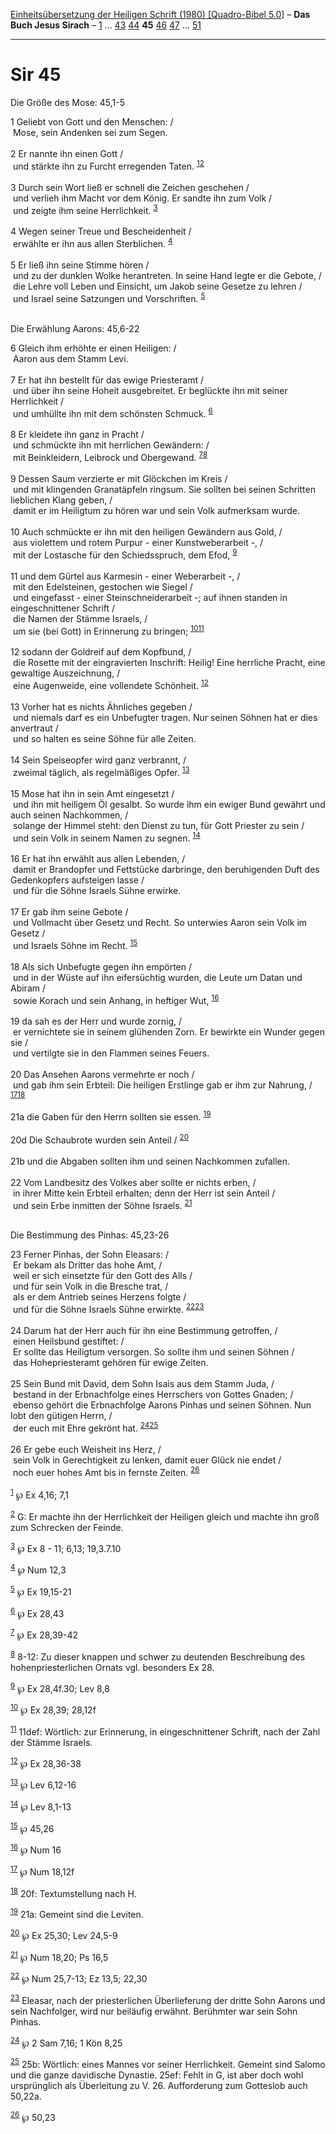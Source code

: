 :PROPERTIES:
:ID:       f7261597-1f8a-4886-bc9a-b4f748b4a785
:END:
<<navbar>>
[[../index.html][Einheitsübersetzung der Heiligen Schrift (1980)
[Quadro-Bibel 5.0]]] -- *Das Buch Jesus Sirach* --
[[file:Sir_1.html][1]] ... [[file:Sir_43.html][43]]
[[file:Sir_44.html][44]] *45* [[file:Sir_46.html][46]]
[[file:Sir_47.html][47]] ... [[file:Sir_51.html][51]]

--------------

* Sir 45
  :PROPERTIES:
  :CUSTOM_ID: sir-45
  :END:

<<verses>>

<<v1>>
**** Die Größe des Mose: 45,1-5
     :PROPERTIES:
     :CUSTOM_ID: die-größe-des-mose-451-5
     :END:
1 Geliebt von Gott und den Menschen: /\\
 Mose, sein Andenken sei zum Segen.\\
\\

<<v2>>
2 Er nannte ihn einen Gott /\\
 und stärkte ihn zu Furcht erregenden Taten. ^{[[#fn1][1]][[#fn2][2]]}\\
\\

<<v3>>
3 Durch sein Wort ließ er schnell die Zeichen geschehen /\\
 und verlieh ihm Macht vor dem König. Er sandte ihn zum Volk /\\
 und zeigte ihm seine Herrlichkeit. ^{[[#fn3][3]]}\\
\\

<<v4>>
4 Wegen seiner Treue und Bescheidenheit /\\
 erwählte er ihn aus allen Sterblichen. ^{[[#fn4][4]]}\\
\\

<<v5>>
5 Er ließ ihn seine Stimme hören /\\
 und zu der dunklen Wolke herantreten. In seine Hand legte er die
Gebote, /\\
 die Lehre voll Leben und Einsicht, um Jakob seine Gesetze zu lehren /\\
 und Israel seine Satzungen und Vorschriften. ^{[[#fn5][5]]}\\
\\

<<v6>>
**** Die Erwählung Aarons: 45,6-22
     :PROPERTIES:
     :CUSTOM_ID: die-erwählung-aarons-456-22
     :END:
6 Gleich ihm erhöhte er einen Heiligen: /\\
 Aaron aus dem Stamm Levi.\\
\\

<<v7>>
7 Er hat ihn bestellt für das ewige Priesteramt /\\
 und über ihn seine Hoheit ausgebreitet. Er beglückte ihn mit seiner
Herrlichkeit /\\
 und umhüllte ihn mit dem schönsten Schmuck. ^{[[#fn6][6]]}\\
\\

<<v8>>
8 Er kleidete ihn ganz in Pracht /\\
 und schmückte ihn mit herrlichen Gewändern: /\\
 mit Beinkleidern, Leibrock und Obergewand. ^{[[#fn7][7]][[#fn8][8]]}\\
\\

<<v9>>
9 Dessen Saum verzierte er mit Glöckchen im Kreis /\\
 und mit klingenden Granatäpfeln ringsum. Sie sollten bei seinen
Schritten lieblichen Klang geben, /\\
 damit er im Heiligtum zu hören war und sein Volk aufmerksam wurde.\\
\\

<<v10>>
10 Auch schmückte er ihn mit den heiligen Gewändern aus Gold, /\\
 aus violettem und rotem Purpur - einer Kunstweberarbeit -, /\\
 mit der Lostasche für den Schiedsspruch, dem Efod, ^{[[#fn9][9]]}\\
\\

<<v11>>
11 und dem Gürtel aus Karmesin - einer Weberarbeit -, /\\
 mit den Edelsteinen, gestochen wie Siegel /\\
 und eingefasst - einer Steinschneiderarbeit -; auf ihnen standen in
eingeschnittener Schrift /\\
 die Namen der Stämme Israels, /\\
 um sie (bei Gott) in Erinnerung zu bringen;
^{[[#fn10][10]][[#fn11][11]]}\\
\\

<<v12>>
12 sodann der Goldreif auf dem Kopfbund, /\\
 die Rosette mit der eingravierten Inschrift: Heilig! Eine herrliche
Pracht, eine gewaltige Auszeichnung, /\\
 eine Augenweide, eine vollendete Schönheit. ^{[[#fn12][12]]}\\
\\

<<v13>>
13 Vorher hat es nichts Ähnliches gegeben /\\
 und niemals darf es ein Unbefugter tragen. Nur seinen Söhnen hat er
dies anvertraut /\\
 und so halten es seine Söhne für alle Zeiten.\\
\\

<<v14>>
14 Sein Speiseopfer wird ganz verbrannt, /\\
 zweimal täglich, als regelmäßiges Opfer. ^{[[#fn13][13]]}\\
\\

<<v15>>
15 Mose hat ihn in sein Amt eingesetzt /\\
 und ihn mit heiligem Öl gesalbt. So wurde ihm ein ewiger Bund gewährt
und auch seinen Nachkommen, /\\
 solange der Himmel steht: den Dienst zu tun, für Gott Priester zu sein
/\\
 und sein Volk in seinem Namen zu segnen. ^{[[#fn14][14]]}\\
\\

<<v16>>
16 Er hat ihn erwählt aus allen Lebenden, /\\
 damit er Brandopfer und Fettstücke darbringe, den beruhigenden Duft des
Gedenkopfers aufsteigen lasse /\\
 und für die Söhne Israels Sühne erwirke.\\
\\

<<v17>>
17 Er gab ihm seine Gebote /\\
 und Vollmacht über Gesetz und Recht. So unterwies Aaron sein Volk im
Gesetz /\\
 und Israels Söhne im Recht. ^{[[#fn15][15]]}\\
\\

<<v18>>
18 Als sich Unbefugte gegen ihn empörten /\\
 und in der Wüste auf ihn eifersüchtig wurden, die Leute um Datan und
Abiram /\\
 sowie Korach und sein Anhang, in heftiger Wut, ^{[[#fn16][16]]}\\
\\

<<v19>>
19 da sah es der Herr und wurde zornig, /\\
 er vernichtete sie in seinem glühenden Zorn. Er bewirkte ein Wunder
gegen sie /\\
 und vertilgte sie in den Flammen seines Feuers.\\
\\

<<v20>>
20 Das Ansehen Aarons vermehrte er noch /\\
 und gab ihm sein Erbteil: Die heiligen Erstlinge gab er ihm zur
Nahrung, / ^{[[#fn17][17]][[#fn18][18]]}\\
\\

<<v21a>>
21a die Gaben für den Herrn sollten sie essen. ^{[[#fn19][19]]}\\
\\

<<v20d>>
20d Die Schaubrote wurden sein Anteil / ^{[[#fn20][20]]}\\
\\

<<v21b>>
21b und die Abgaben sollten ihm und seinen Nachkommen zufallen.\\
\\

<<v22>>
22 Vom Landbesitz des Volkes aber sollte er nichts erben, /\\
 in ihrer Mitte kein Erbteil erhalten; denn der Herr ist sein Anteil /\\
 und sein Erbe inmitten der Söhne Israels. ^{[[#fn21][21]]}\\
\\

<<v23>>
**** Die Bestimmung des Pinhas: 45,23-26
     :PROPERTIES:
     :CUSTOM_ID: die-bestimmung-des-pinhas-4523-26
     :END:
23 Ferner Pinhas, der Sohn Eleasars: /\\
 Er bekam als Dritter das hohe Amt, /\\
 weil er sich einsetzte für den Gott des Alls /\\
 und für sein Volk in die Bresche trat, /\\
 als er dem Antrieb seines Herzens folgte /\\
 und für die Söhne Israels Sühne erwirkte.
^{[[#fn22][22]][[#fn23][23]]}\\
\\

<<v24>>
24 Darum hat der Herr auch für ihn eine Bestimmung getroffen, /\\
 einen Heilsbund gestiftet: /\\
 Er sollte das Heiligtum versorgen. So sollte ihm und seinen Söhnen /\\
 das Hohepriesteramt gehören für ewige Zeiten.\\
\\

<<v25>>
25 Sein Bund mit David, dem Sohn Isais aus dem Stamm Juda, /\\
 bestand in der Erbnachfolge eines Herrschers von Gottes Gnaden; /\\
 ebenso gehört die Erbnachfolge Aarons Pinhas und seinen Söhnen. Nun
lobt den gütigen Herrn, /\\
 der euch mit Ehre gekrönt hat. ^{[[#fn24][24]][[#fn25][25]]}\\
\\

<<v26>>
26 Er gebe euch Weisheit ins Herz, /\\
 sein Volk in Gerechtigkeit zu lenken, damit euer Glück nie endet /\\
 noch euer hohes Amt bis in fernste Zeiten. ^{[[#fn26][26]]}\\
\\

^{[[#fnm1][1]]} ℘ Ex 4,16; 7,1

^{[[#fnm2][2]]} G: Er machte ihn der Herrlichkeit der Heiligen gleich
und machte ihn groß zum Schrecken der Feinde.

^{[[#fnm3][3]]} ℘ Ex 8 - 11; 6,13; 19,3.7.10

^{[[#fnm4][4]]} ℘ Num 12,3

^{[[#fnm5][5]]} ℘ Ex 19,15-21

^{[[#fnm6][6]]} ℘ Ex 28,43

^{[[#fnm7][7]]} ℘ Ex 28,39-42

^{[[#fnm8][8]]} 8-12: Zu dieser knappen und schwer zu deutenden
Beschreibung des hohenpriesterlichen Ornats vgl. besonders Ex 28.

^{[[#fnm9][9]]} ℘ Ex 28,4f.30; Lev 8,8

^{[[#fnm10][10]]} ℘ Ex 28,39; 28,12f

^{[[#fnm11][11]]} 11def: Wörtlich: zur Erinnerung, in eingeschnittener
Schrift, nach der Zahl der Stämme Israels.

^{[[#fnm12][12]]} ℘ Ex 28,36-38

^{[[#fnm13][13]]} ℘ Lev 6,12-16

^{[[#fnm14][14]]} ℘ Lev 8,1-13

^{[[#fnm15][15]]} ℘ 45,26

^{[[#fnm16][16]]} ℘ Num 16

^{[[#fnm17][17]]} ℘ Num 18,12f

^{[[#fnm18][18]]} 20f: Textumstellung nach H.

^{[[#fnm19][19]]} 21a: Gemeint sind die Leviten.

^{[[#fnm20][20]]} ℘ Ex 25,30; Lev 24,5-9

^{[[#fnm21][21]]} ℘ Num 18,20; Ps 16,5

^{[[#fnm22][22]]} ℘ Num 25,7-13; Ez 13,5; 22,30

^{[[#fnm23][23]]} Eleasar, nach der priesterlichen Überlieferung der
dritte Sohn Aarons und sein Nachfolger, wird nur beiläufig erwähnt.
Berühmter war sein Sohn Pinhas.

^{[[#fnm24][24]]} ℘ 2 Sam 7,16; 1 Kön 8,25

^{[[#fnm25][25]]} 25b: Wörtlich: eines Mannes vor seiner Herrlichkeit.
Gemeint sind Salomo und die ganze davidische Dynastie. 25ef: Fehlt in G,
ist aber doch wohl ursprünglich als Überleitung zu V. 26. Aufforderung
zum Gotteslob auch 50,22a.

^{[[#fnm26][26]]} ℘ 50,23
